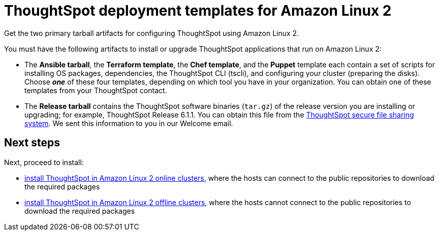 = ThoughtSpot deployment templates for Amazon Linux 2
:last_updated: 01/03/2021
:linkattrs:
:experimental:

Get the two primary tarball artifacts for configuring ThoughtSpot using Amazon Linux 2.


You must have the following artifacts to install or upgrade ThoughtSpot applications that run on Amazon Linux 2:

* The *Ansible tarball*, the *Terraform template*, the *Chef template*, and the *Puppet* template each contain a set of scripts for installing OS packages, dependencies, the ThoughtSpot CLI (tscli), and configuring your cluster (preparing the disks).
Choose *_one_* of these four templates, depending on which tool you have in your organization.
You can obtain one of these templates from your ThoughtSpot contact.
* The *Release tarball* contains the ThoughtSpot software binaries (`tar.gz`) of the release version you are installing or upgrading;
for example, ThoughtSpot Release 6.1.1.
You can obtain this file from the https://thoughtspot.egnyte.com/[ThoughtSpot secure file sharing system,window="_blank"].
We sent this information to you in our Welcome email.

== Next steps

Next, proceed to install:

* xref:al2-install-online.adoc[install ThoughtSpot in Amazon Linux 2 online clusters], where the hosts can connect to the public repositories to download the required packages
* xref:al2-install-offline.adoc[install ThoughtSpot in Amazon Linux 2 offline clusters], where the hosts cannot connect to the public repositories to download the required packages
